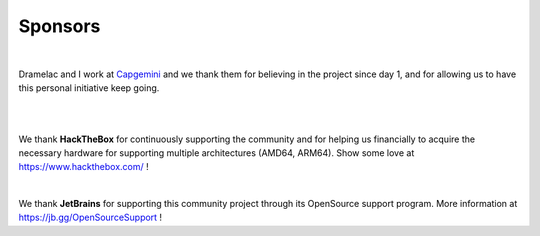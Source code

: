 ========
Sponsors
========

.. image:: /assets/sponsors/capgemini.png
   :align: center
   :width: 300px
   :alt: Capgemini logo

|

Dramelac and I work at `Capgemini <https://www.capgemini.com/>`_ and we thank them for believing in the project since day 1, and for allowing us to have this personal initiative keep going.

|

.. image:: /assets/sponsors/hackthebox.png
   :align: center
   :width: 300px
   :alt: HackTheBox logo

|

We thank **HackTheBox** for continuously supporting the community and for helping us financially to acquire the necessary hardware for supporting multiple architectures (AMD64, ARM64). Show some love at https://www.hackthebox.com/ !


.. image:: https://resources.jetbrains.com/storage/products/company/brand/logos/jb_beam.png
   :align: center
   :width: 200px
   :alt: JetBrains logo

|

We thank **JetBrains** for supporting this community project through its OpenSource support program. More information at https://jb.gg/OpenSourceSupport !
